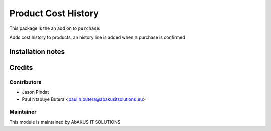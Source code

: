 =====================================
   Product Cost History
=====================================

This package is the an add on to ``purchase``.

Adds cost history to products, an history line is added when a purchase is confirmed

Installation notes
==================

Credits
=======

Contributors
------------

* Jason Pindat
* Paul Ntabuye Butera <paul.n.butera@abakusitsolutions.eu>

Maintainer
-----------

.. image:: http://www.abakusitsolutions.eu/wp-content/themes/abakus/images/logo.gif
   :alt: AbAKUS IT SOLUTIONS
   :target: http://www.abakusitsolutions.eu

This module is maintained by AbAKUS IT SOLUTIONS
